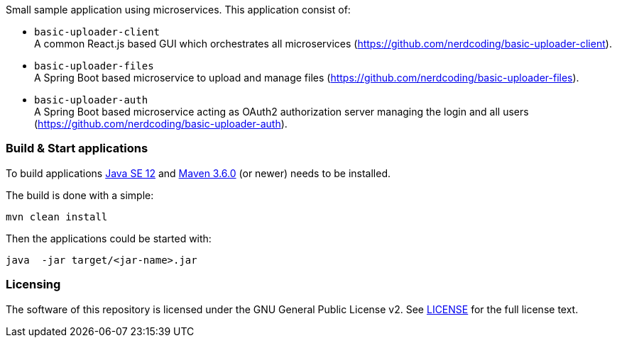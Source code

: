 
Small sample application using microservices. This application consist of:

* `basic-uploader-client` +
A common React.js based GUI which orchestrates all microservices (https://github.com/nerdcoding/basic-uploader-client).
* `basic-uploader-files` +
A Spring Boot based microservice to upload and manage files (https://github.com/nerdcoding/basic-uploader-files).
* `basic-uploader-auth` +
A Spring Boot based microservice acting as OAuth2 authorization server managing the login and all users
(https://github.com/nerdcoding/basic-uploader-auth).


=== Build & Start applications

To build applications http://www.oracle.com/technetwork/java/javase/downloads/index.html[Java SE 12] and
http://maven.apache.org/[Maven 3.6.0] (or newer) needs to be installed.

The build is done with a simple:
```
mvn clean install
```

Then the applications could be started with:
```
java  -jar target/<jar-name>.jar
```


=== Licensing
The software of this repository is licensed under the GNU General Public License v2.
See https://www.gnu.org/licenses/gpl-2.0.html[LICENSE] for the full license text.

